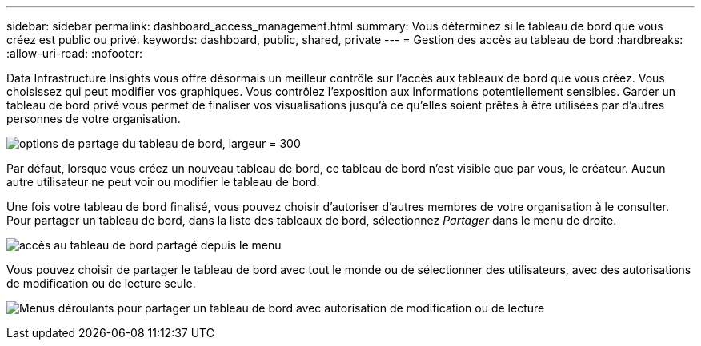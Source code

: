 ---
sidebar: sidebar 
permalink: dashboard_access_management.html 
summary: Vous déterminez si le tableau de bord que vous créez est public ou privé. 
keywords: dashboard, public, shared, private 
---
= Gestion des accès au tableau de bord
:hardbreaks:
:allow-uri-read: 
:nofooter: 


[role="lead"]
Data Infrastructure Insights vous offre désormais un meilleur contrôle sur l’accès aux tableaux de bord que vous créez.  Vous choisissez qui peut modifier vos graphiques.  Vous contrôlez l’exposition aux informations potentiellement sensibles.  Garder un tableau de bord privé vous permet de finaliser vos visualisations jusqu'à ce qu'elles soient prêtes à être utilisées par d'autres personnes de votre organisation.

image:Dashboard_Sharing_Options.png["options de partage du tableau de bord, largeur = 300"]

Par défaut, lorsque vous créez un nouveau tableau de bord, ce tableau de bord n'est visible que par vous, le créateur.  Aucun autre utilisateur ne peut voir ou modifier le tableau de bord.

Une fois votre tableau de bord finalisé, vous pouvez choisir d’autoriser d’autres membres de votre organisation à le consulter.  Pour partager un tableau de bord, dans la liste des tableaux de bord, sélectionnez _Partager_ dans le menu de droite.

image:dashboard_access_share_menu.png["accès au tableau de bord partagé depuis le menu"]

Vous pouvez choisir de partager le tableau de bord avec tout le monde ou de sélectionner des utilisateurs, avec des autorisations de modification ou de lecture seule.

image:dashboard_access_share_drop-down.png["Menus déroulants pour partager un tableau de bord avec autorisation de modification ou de lecture"]
